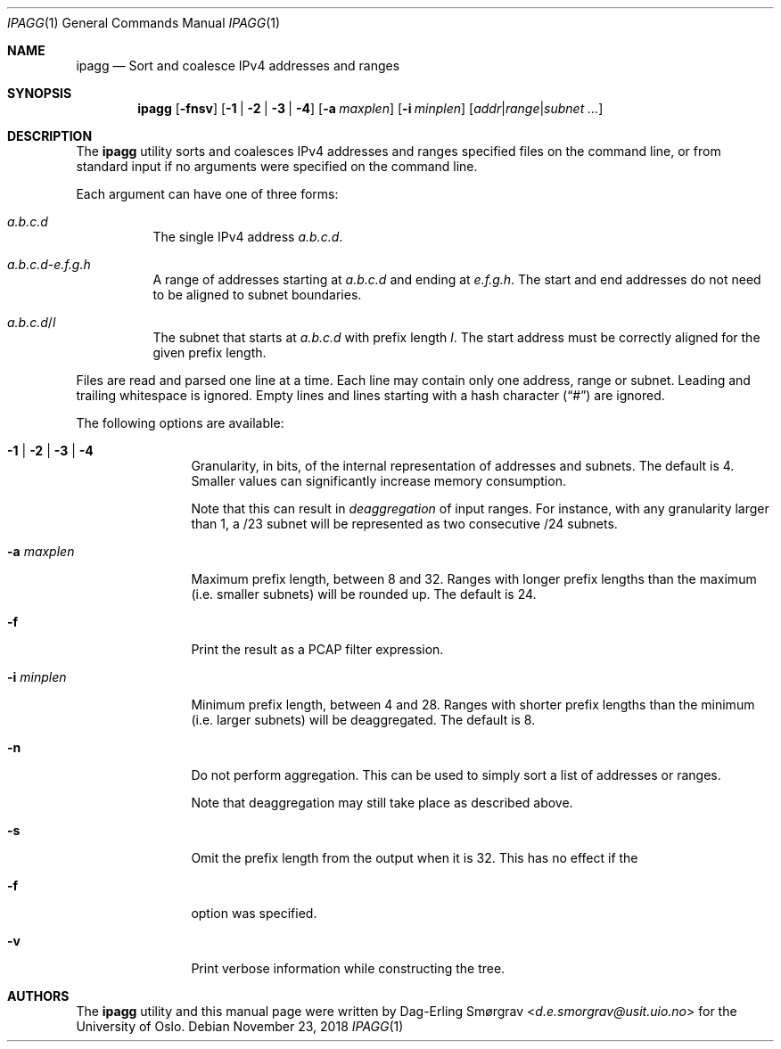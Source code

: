.\"-
.\" Copyright (c) 2015-2018 Universitetet i Oslo
.\" All rights reserved.
.\"
.\" Redistribution and use in source and binary forms, with or without
.\" modification, are permitted provided that the following conditions
.\" are met:
.\" 1. Redistributions of source code must retain the above copyright
.\"    notice, this list of conditions and the following disclaimer.
.\" 2. Redistributions in binary form must reproduce the above copyright
.\"    notice, this list of conditions and the following disclaimer in the
.\"    documentation and/or other materials provided with the distribution.
.\" 3. The name of the author may not be used to endorse or promote
.\"    products derived from this software without specific prior written
.\"    permission.
.\"
.\" THIS SOFTWARE IS PROVIDED BY THE AUTHOR AND CONTRIBUTORS ``AS IS'' AND
.\" ANY EXPRESS OR IMPLIED WARRANTIES, INCLUDING, BUT NOT LIMITED TO, THE
.\" IMPLIED WARRANTIES OF MERCHANTABILITY AND FITNESS FOR A PARTICULAR PURPOSE
.\" ARE DISCLAIMED.  IN NO EVENT SHALL THE AUTHOR OR CONTRIBUTORS BE LIABLE
.\" FOR ANY DIRECT, INDIRECT, INCIDENTAL, SPECIAL, EXEMPLARY, OR CONSEQUENTIAL
.\" DAMAGES (INCLUDING, BUT NOT LIMITED TO, PROCUREMENT OF SUBSTITUTE GOODS
.\" OR SERVICES; LOSS OF USE, DATA, OR PROFITS; OR BUSINESS INTERRUPTION)
.\" HOWEVER CAUSED AND ON ANY THEORY OF LIABILITY, WHETHER IN CONTRACT, STRICT
.\" LIABILITY, OR TORT (INCLUDING NEGLIGENCE OR OTHERWISE) ARISING IN ANY WAY
.\" OUT OF THE USE OF THIS SOFTWARE, EVEN IF ADVISED OF THE POSSIBILITY OF
.\" SUCH DAMAGE.
.\"
.Dd November 23, 2018
.Dt IPAGG 1
.Os
.Sh NAME
.Nm ipagg
.Nd Sort and coalesce IPv4 addresses and ranges
.Sh SYNOPSIS
.Nm
.Op Fl fnsv
.Op Fl 1 | Fl 2 | Fl 3 | Fl 4
.Op Fl a Ar maxplen
.Op Fl i Ar minplen
.Op Ar addr Ns | Ns Ar range Ns | Ns Ar subnet ...
.Sh DESCRIPTION
The
.Nm
utility sorts and coalesces IPv4 addresses and ranges specified files
on the command line, or from standard input if no arguments were
specified on the command line.
.Pp
Each argument can have one of three forms:
.Bl -tag -width indent
.It Ar a.b.c.d
The single IPv4 address
.Ar a.b.c.d .
.It Ar a.b.c.d Ns Ar - Ns Ar e.f.g.h
A range of addresses starting at
.Ar a.b.c.d
and ending at
.Ar e.f.g.h .
The start and end addresses do not need to be aligned to subnet
boundaries.
.It Ar a.b.c.d Ns / Ns Ar l
The subnet that starts at
.Ar a.b.c.d
with prefix length
.Ar l .
The start address must be correctly aligned for the given prefix
length.
.El
.Pp
Files are read and parsed one line at a time.
Each line may contain only one address, range or subnet.
Leading and trailing whitespace is ignored.
Empty lines and lines starting with a hash character
.Pq Dq #
are ignored.
.Pp
The following options are available:
.Bl -tag -width Fl
.It Fl 1 | Fl 2 | Fl 3 | Fl 4
Granularity, in bits, of the internal representation of addresses and
subnets.
The default is 4.
Smaller values can significantly increase memory consumption.
.Pp
Note that this can result in
.Em deaggregation
of input ranges.
For instance, with any granularity larger than 1, a /23 subnet will be
represented as two consecutive /24 subnets.
.It Fl a Ar maxplen
Maximum prefix length, between 8 and 32.
Ranges with longer prefix lengths than the maximum (i.e. smaller
subnets) will be rounded up.
The default is 24.
.It Fl f
Print the result as a PCAP filter expression.
.It Fl i Ar minplen
Minimum prefix length, between 4 and 28.
Ranges with shorter prefix lengths than the minimum (i.e. larger
subnets) will be deaggregated.
The default is 8.
.It Fl n
Do not perform aggregation.
This can be used to simply sort a list of addresses or ranges.
.Pp
Note that deaggregation may still take place as described above.
.It Fl s
Omit the prefix length from the output when it is 32.
This has no effect if the
.It Fl f
option was specified.
.It Fl v
Print verbose information while constructing the tree.
.El
.Sh AUTHORS
The
.Nm
utility and this manual page were written by
.An Dag-Erling Sm\(/orgrav Aq Mt d.e.smorgrav@usit.uio.no
for the University of Oslo.
